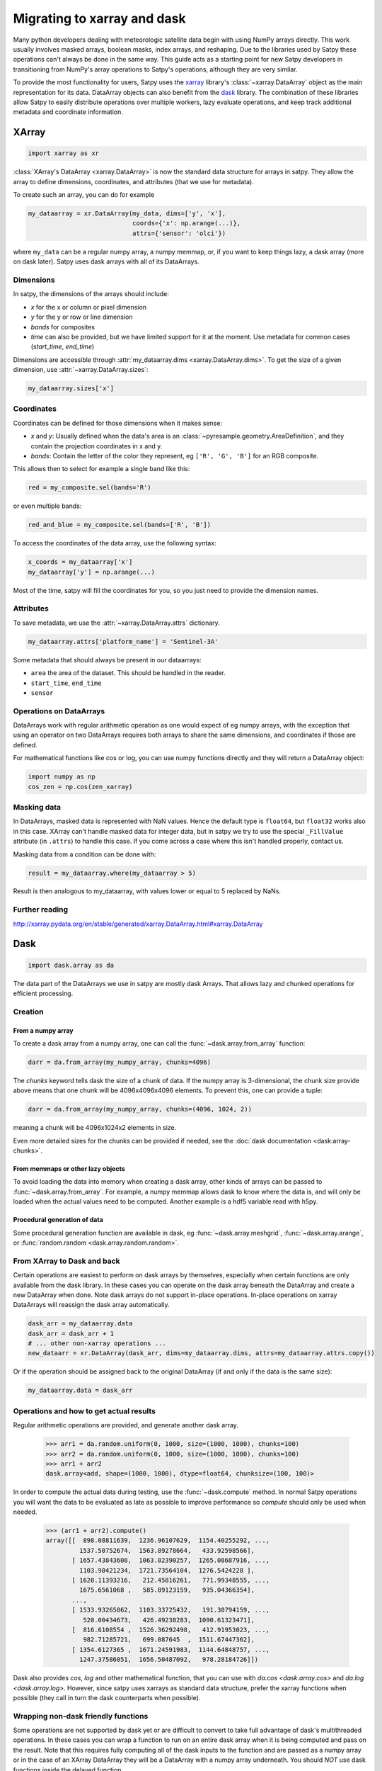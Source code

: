 ============================
Migrating to xarray and dask
============================

Many python developers dealing with meteorologic satellite data begin with
using NumPy arrays directly. This work usually involves masked arrays,
boolean masks, index arrays, and reshaping. Due to the libraries used by
Satpy these operations can't always be done in the same way. This guide acts
as a starting point for new Satpy developers in transitioning from NumPy's
array operations to Satpy's operations, although they are very similar.

To provide the most functionality for users,
Satpy uses the `xarray <http://xarray.pydata.org/en/stable/>`_ library's
:class:`~xarray.DataArray` object as the main representation for its data.
DataArray objects can also benefit from the
`dask <https://dask.pydata.org/en/latest/>`_ library. The combination of
these libraries allow Satpy to easily distribute operations over multiple
workers, lazy evaluate operations, and keep track additional metadata and
coordinate information.

XArray
------

.. code-block:: python

    import xarray as xr

:class:`XArray's DataArray <xarray.DataArray>` is now the standard data
structure for arrays in satpy. They allow the array to define dimensions,
coordinates, and attributes (that we use for metadata).

To create such an array, you can do for example

.. code-block:: python

    my_dataarray = xr.DataArray(my_data, dims=['y', 'x'],
                                coords={'x': np.arange(...)},
                                attrs={'sensor': 'olci'})

where ``my_data`` can be a regular numpy array, a numpy memmap, or, if you
want to keep things lazy, a dask array (more on dask later). Satpy uses dask
arrays with all of its DataArrays.

Dimensions
**********

In satpy, the dimensions of the arrays should include:

- `x` for the x or column or pixel dimension
- `y` for the y or row or line dimension
- `bands` for composites
- `time` can also be provided, but we have limited support for it at the
  moment. Use metadata for common cases (`start_time`, `end_time`)

Dimensions are accessible through
:attr:`my_dataarray.dims <xarray.DataArray.dims>`. To get the size of a
given dimension, use :attr:`~xarray.DataArray.sizes`:

.. code-block:: python

    my_dataarray.sizes['x']

Coordinates
***********

Coordinates can be defined for those dimensions when it makes sense:

- `x` and `y`: Usually defined when the data's area is an
  :class:`~pyresample.geometry.AreaDefinition`, and they contain
  the projection coordinates in x and y.
- `bands`: Contain the letter of the color they represent, eg
  ``['R', 'G', 'B']`` for an RGB composite.

This allows then to select for example a single band like this:

.. code-block:: python

    red = my_composite.sel(bands='R')

or even multiple bands:

.. code-block:: python

    red_and_blue = my_composite.sel(bands=['R', 'B'])

To access the coordinates of the data array, use the following syntax:

.. code-block:: python

    x_coords = my_dataarray['x']
    my_dataarray['y'] = np.arange(...)

Most of the time, satpy will fill the coordinates for you, so you just need to provide the dimension names.

Attributes
**********

To save metadata, we use the :attr:`~xarray.DataArray.attrs` dictionary.

.. code-block:: python

    my_dataarray.attrs['platform_name'] = 'Sentinel-3A'

Some metadata that should always be present in our dataarrays:

- ``area`` the area of the dataset. This should be handled in the reader.
- ``start_time``, ``end_time``
- ``sensor``

Operations on DataArrays
************************

DataArrays work with regular arithmetic operation as one would expect of eg
numpy arrays, with the exception that using an operator on two DataArrays
requires both arrays to share the same dimensions, and coordinates if those
are defined.

For mathematical functions like cos or log, you can use numpy functions
directly and they will return a DataArray object:

.. code-block:: python

    import numpy as np
    cos_zen = np.cos(zen_xarray)

Masking data
************

In DataArrays, masked data is represented with NaN values. Hence the default
type is ``float64``, but ``float32`` works also in this case. XArray can't
handle masked data for integer data, but in satpy we try to use the special
``_FillValue`` attribute (in ``.attrs``) to handle this case. If you come
across a case where this isn't handled properly, contact us.

Masking data from a condition can be done with:

.. code-block:: python

    result = my_dataarray.where(my_dataarray > 5)

Result is then analogous to my_dataarray, with values lower or equal to 5 replaced by NaNs.

Further reading
***************

http://xarray.pydata.org/en/stable/generated/xarray.DataArray.html#xarray.DataArray

Dask
----

.. code-block:: python

    import dask.array as da

The data part of the DataArrays we use in satpy are mostly dask Arrays. That allows lazy and chunked operations for efficient processing.

Creation
********

From a numpy array
++++++++++++++++++

To create a dask array from a numpy array, one can call the
:func:`~dask.array.from_array` function:

.. code-block:: python

    darr = da.from_array(my_numpy_array, chunks=4096)

The *chunks* keyword tells dask the size of a chunk of data. If the numpy
array is 3-dimensional, the chunk size provide above means that one chunk
will be 4096x4096x4096 elements. To prevent this, one can provide a tuple:

.. code-block:: python

    darr = da.from_array(my_numpy_array, chunks=(4096, 1024, 2))

meaning a chunk will be 4096x1024x2 elements in size.

Even more detailed sizes for the chunks can be provided if needed, see the
:doc:`dask documentation <dask:array-chunks>`.

From memmaps or other lazy objects
++++++++++++++++++++++++++++++++++

To avoid loading the data into memory when creating a dask array, other kinds
of arrays can be passed to :func:`~dask.array.from_array`. For example, a
numpy memmap allows dask to know where the data is, and will only be loaded
when the actual values need to be computed. Another example is a hdf5
variable read with h5py.

Procedural generation of data
+++++++++++++++++++++++++++++

Some procedural generation function are available in dask, eg
:func:`~dask.array.meshgrid`, :func:`~dask.array.arange`, or
:func:`random.random <dask.array.random.random>`.

From XArray to Dask and back
****************************

Certain operations are easiest to perform on dask arrays by themselves,
especially when certain functions are only available from the dask library.
In these cases you can operate on the dask array beneath the DataArray and
create a new DataArray when done. Note dask arrays do not support in-place
operations. In-place operations on xarray DataArrays will reassign the dask
array automatically.

.. code-block:: python

    dask_arr = my_dataarray.data
    dask_arr = dask_arr + 1
    # ... other non-xarray operations ...
    new_dataarr = xr.DataArray(dask_arr, dims=my_dataarray.dims, attrs=my_dataarray.attrs.copy())

Or if the operation should be assigned back to the original DataArray (if and
only if the data is the same size):

.. code-block:: python

    my_dataarray.data = dask_arr


Operations and how to get actual results
****************************************

Regular arithmetic operations are provided, and generate another dask array.

    >>> arr1 = da.random.uniform(0, 1000, size=(1000, 1000), chunks=100)
    >>> arr2 = da.random.uniform(0, 1000, size=(1000, 1000), chunks=100)
    >>> arr1 + arr2
    dask.array<add, shape=(1000, 1000), dtype=float64, chunksize=(100, 100)>

In order to compute the actual data during testing, use the
:func:`~dask.compute` method.
In normal Satpy operations you will want the data to be evaluated as late as
possible to improve performance so `compute` should only be used when needed.

    >>> (arr1 + arr2).compute()
    array([[  898.08811639,  1236.96107629,  1154.40255292, ...,
             1537.50752674,  1563.89278664,   433.92598566],
           [ 1657.43843608,  1063.82390257,  1265.08687916, ...,
             1103.90421234,  1721.73564104,  1276.5424228 ],
           [ 1620.11393216,   212.45816261,   771.99348555, ...,
             1675.6561068 ,   585.89123159,   935.04366354],
           ...,
           [ 1533.93265862,  1103.33725432,   191.30794159, ...,
              520.00434673,   426.49238283,  1090.61323471],
           [  816.6108554 ,  1526.36292498,   412.91953023, ...,
              982.71285721,   699.087645  ,  1511.67447362],
           [ 1354.6127365 ,  1671.24591983,  1144.64848757, ...,
             1247.37586051,  1656.50487092,   978.28184726]])

Dask also provides `cos`, `log` and other mathematical function, that you
can use with `da.cos <dask.array.cos>` and
`da.log <dask.array.log>`. However, since satpy uses xarrays as
standard data structure, prefer the xarray functions when possible (they call
in turn the dask counterparts when possible).

Wrapping non-dask friendly functions
************************************

Some operations are not supported by dask yet or are difficult to convert to
take full advantage of dask's multithreaded operations. In these cases you
can wrap a function to run on an entire dask array when it is being computed
and pass on the result. Note that this requires fully computing all of the
dask inputs to the function and are passed as a numpy array or in the case
of an XArray DataArray they will be a DataArray with a numpy array
underneath. You should *NOT* use dask functions inside the delayed function.


.. code-block:: python

    import dask
    import dask.array as da

    def _complex_operation(my_arr1, my_arr2):
        return my_arr1 + my_arr2

    delayed_result = dask.delayed(_complex_operation)(my_dask_arr1, my_dask_arr2)
    # to create a dask array to use in the future
    my_new_arr = da.from_delayed(delayed_result, dtype=my_dask_arr1.dtype, shape=my_dask_arr1.shape)

Dask Delayed objects can also be computed ``delayed_result.compute()`` if
the array is not needed or if the function doesn't return an array.

http://dask.pydata.org/en/latest/array-api.html#dask.array.from_delayed

Map dask blocks to non-dask friendly functions
**********************************************

If the complicated operation you need to perform can be vectorized and does
not need the entire data array to do its operations you can use
:func:`da.map_blocks <dask.array.map_blocks>` to get better performance
than creating a delayed function. Similar to delayed functions the inputs to
the function are fully computed DataArrays or numpy arrays, but only the
individual chunks of the dask array at a time. Note that ``map_blocks`` must
be provided dask arrays and won't function properly on XArray DataArrays.
It is recommended that the function object passed to ``map_blocks`` **not**
be an internal function (a function defined inside another function) or it
may be unserializable and can cause issues in some environments.

.. code-block:: python

    my_new_arr = da.map_blocks(_complex_operation, my_dask_arr1, my_dask_arr2, dtype=my_dask_arr1.dtype)

Helpful functions
*****************

- :func:`~dask.array.map_blocks`
- :func:`~dask.array.map_overlap`
- :func:`~dask.array.blockwise`
- :func:`~dask.array.store`
- ``dask.tokenize.tokenize``
- :func:`~dask.compute`
- :doc:`dask:delayed`
- :func:`~dask.array.rechunk`
- :attr:`~dask.array.Array.vindex`
